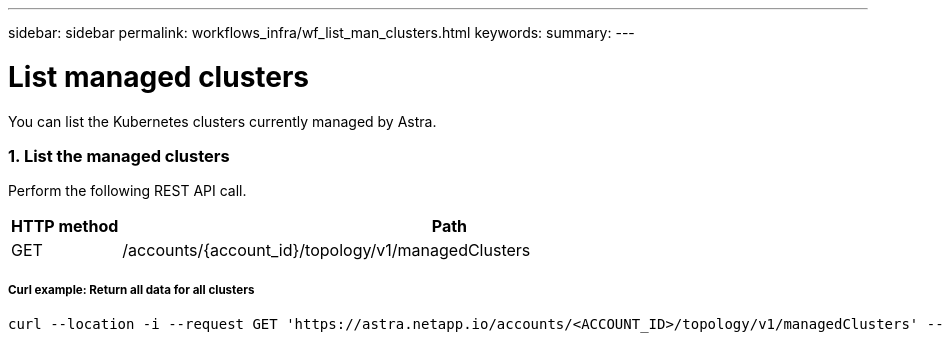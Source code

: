 ---
sidebar: sidebar
permalink: workflows_infra/wf_list_man_clusters.html
keywords:
summary:
---

= List managed clusters
:hardbreaks:
:nofooter:
:icons: font
:linkattrs:
:imagesdir: ./media/

[.lead]
You can list the Kubernetes clusters currently managed by Astra.

=== 1. List the managed clusters

Perform the following REST API call.

[cols="1,6",options="header"]
|===
|HTTP method
|Path
|GET
|/accounts/{account_id}/topology/v1/managedClusters
|===

===== Curl example: Return all data for all clusters
[source,curl]
curl --location -i --request GET 'https://astra.netapp.io/accounts/<ACCOUNT_ID>/topology/v1/managedClusters' --header 'Accept: */*' --header 'Authorization: Bearer <API_TOKEN>'
